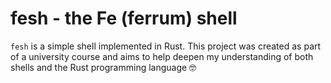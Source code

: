 * fesh - the Fe (ferrum) shell
=fesh= is a simple shell implemented in Rust. This project was created as part of a university course and aims to help deepen my understanding of both shells and the Rust programming language 🤓
